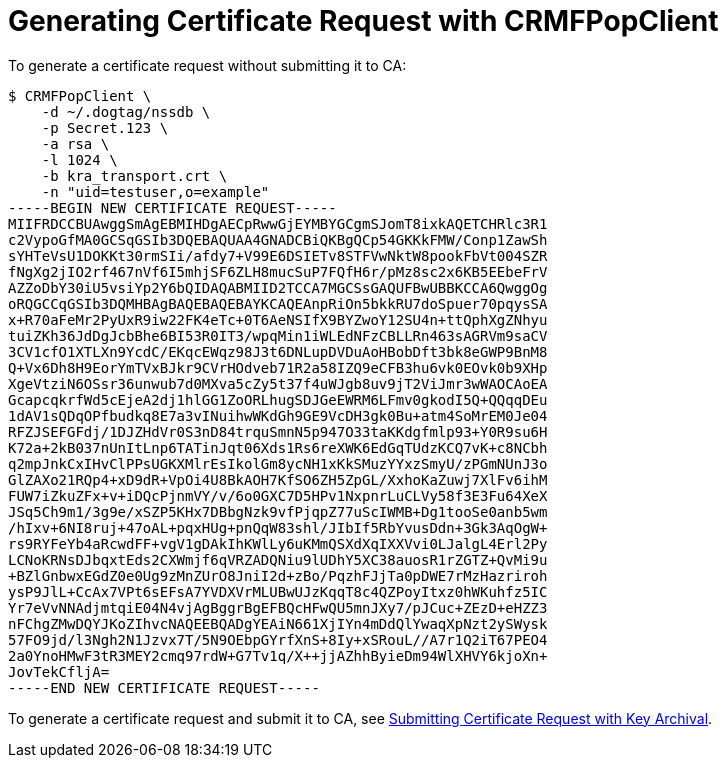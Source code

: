 = Generating Certificate Request with CRMFPopClient =

To generate a certificate request without submitting it to CA:

----
$ CRMFPopClient \
    -d ~/.dogtag/nssdb \
    -p Secret.123 \
    -a rsa \
    -l 1024 \
    -b kra_transport.crt \
    -n "uid=testuser,o=example"
-----BEGIN NEW CERTIFICATE REQUEST-----
MIIFRDCCBUAwggSmAgEBMIHDgAECpRwwGjEYMBYGCgmSJomT8ixkAQETCHRlc3R1
c2VypoGfMA0GCSqGSIb3DQEBAQUAA4GNADCBiQKBgQCp54GKKkFMW/Conp1ZawSh
sYHTeVsU1DOKKt30rmSIi/afdy7+V99E6DSIETv8STFVwNktW8pookFbVt004SZR
fNgXg2jIO2rf467nVf6I5mhjSF6ZLH8mucSuP7FQfH6r/pMz8sc2x6KB5EEbeFrV
AZZoDbY30iU5vsiYp2Y6bQIDAQABMIID2TCCA7MGCSsGAQUFBwUBBKCCA6QwggOg
oRQGCCqGSIb3DQMHBAgBAQEBAQEBAYKCAQEAnpRiOn5bkkRU7doSpuer70pqysSA
x+R70aFeMr2PyUxR9iw22FK4eTc+0T6AeNSIfX9BYZwoY12SU4n+ttQphXgZNhyu
tuiZKh36JdDgJcbBhe6BI53R0IT3/wpqMin1iWLEdNFzCBLLRn463sAGRVm9saCV
3CV1cfO1XTLXn9YcdC/EKqcEWqz98J3t6DNLupDVDuAoHBobDft3bk8eGWP9BnM8
Q+Vx6Dh8H9EorYmTVxBJkr9CVrHOdveb71R2a58IZQ9eCFB3hu6vk0EOvk0b9XHp
XgeVtziN6OSsr36unwub7d0MXva5cZy5t37f4uWJgb8uv9jT2ViJmr3wWAOCAoEA
GcapcqkrfWd5cEjeA2dj1hlGG1ZoORLhugSDJGeEWRM6LFmv0gkodI5Q+QQqqDEu
1dAV1sQDqOPfbudkq8E7a3vINuihwWKdGh9GE9VcDH3gk0Bu+atm4SoMrEM0Je04
RFZJSEFGFdj/1DJZHdVr0S3nD84trquSmnN5p947O33taKKdgfmlp93+Y0R9su6H
K72a+2kB037nUnItLnp6TATinJqt06Xds1Rs6reXWK6EdGqTUdzKCQ7vK+c8NCbh
q2mpJnkCxIHvClPPsUGKXMlrEsIkolGm8ycNH1xKkSMuzYYxzSmyU/zPGmNUnJ3o
GlZAXo21RQp4+xD9dR+VpOi4U8BkAOH7KfSO6ZH5ZpGL/XxhoKaZuwj7XlFv6ihM
FUW7iZkuZFx+v+iDQcPjnmVY/v/6o0GXC7D5HPv1NxpnrLuCLVy58f3E3Fu64XeX
JSq5Ch9m1/3g9e/xSZP5KHx7DBbgNzk9vfPjqpZ77uScIWMB+Dg1tooSe0anb5wm
/hIxv+6NI8ruj+47oAL+pqxHUg+pnQqW83shl/JIbIf5RbYvusDdn+3Gk3AqOgW+
rs9RYFeYb4aRcwdFF+vgV1gDAkIhKWlLy6uKMmQSXdXqIXXVvi0LJalgL4Erl2Py
LCNoKRNsDJbqxtEds2CXWmjf6qVRZADQNiu9lUDhY5XC38auosR1rZGTZ+QvMi9u
+BZlGnbwxEGdZ0e0Ug9zMnZUrO8JniI2d+zBo/PqzhFJjTa0pDWE7rMzHazriroh
ysP9JlL+CcAx7VPt6sEFsA7YVDXVrMLUBwUJzKqqT8c4QZPoyItxz0hWKuhfz5IC
Yr7eVvNNAdjmtqiE04N4vjAgBggrBgEFBQcHFwQU5mnJXy7/pJCuc+ZEzD+eHZZ3
nFChgZMwDQYJKoZIhvcNAQEEBQADgYEAiN661XjIYn4mDdQlYwaqXpNzt2ySWysk
57FO9jd/l3Ngh2N1Jzvx7T/5N9OEbpGYrfXnS+8Iy+xSRouL//A7r1Q2iT67PEO4
2a0YnoHMwF3tR3MEY2cmq97rdW+G7Tv1q/X++jjAZhhByieDm94WlXHVY6kjoXn+
JovTekCfljA=
-----END NEW CERTIFICATE REQUEST-----
----

To generate a certificate request and submit it to CA, see link:../Submitting-Certificate-Request-with-Key-Archival.adoc[Submitting Certificate Request with Key Archival].

